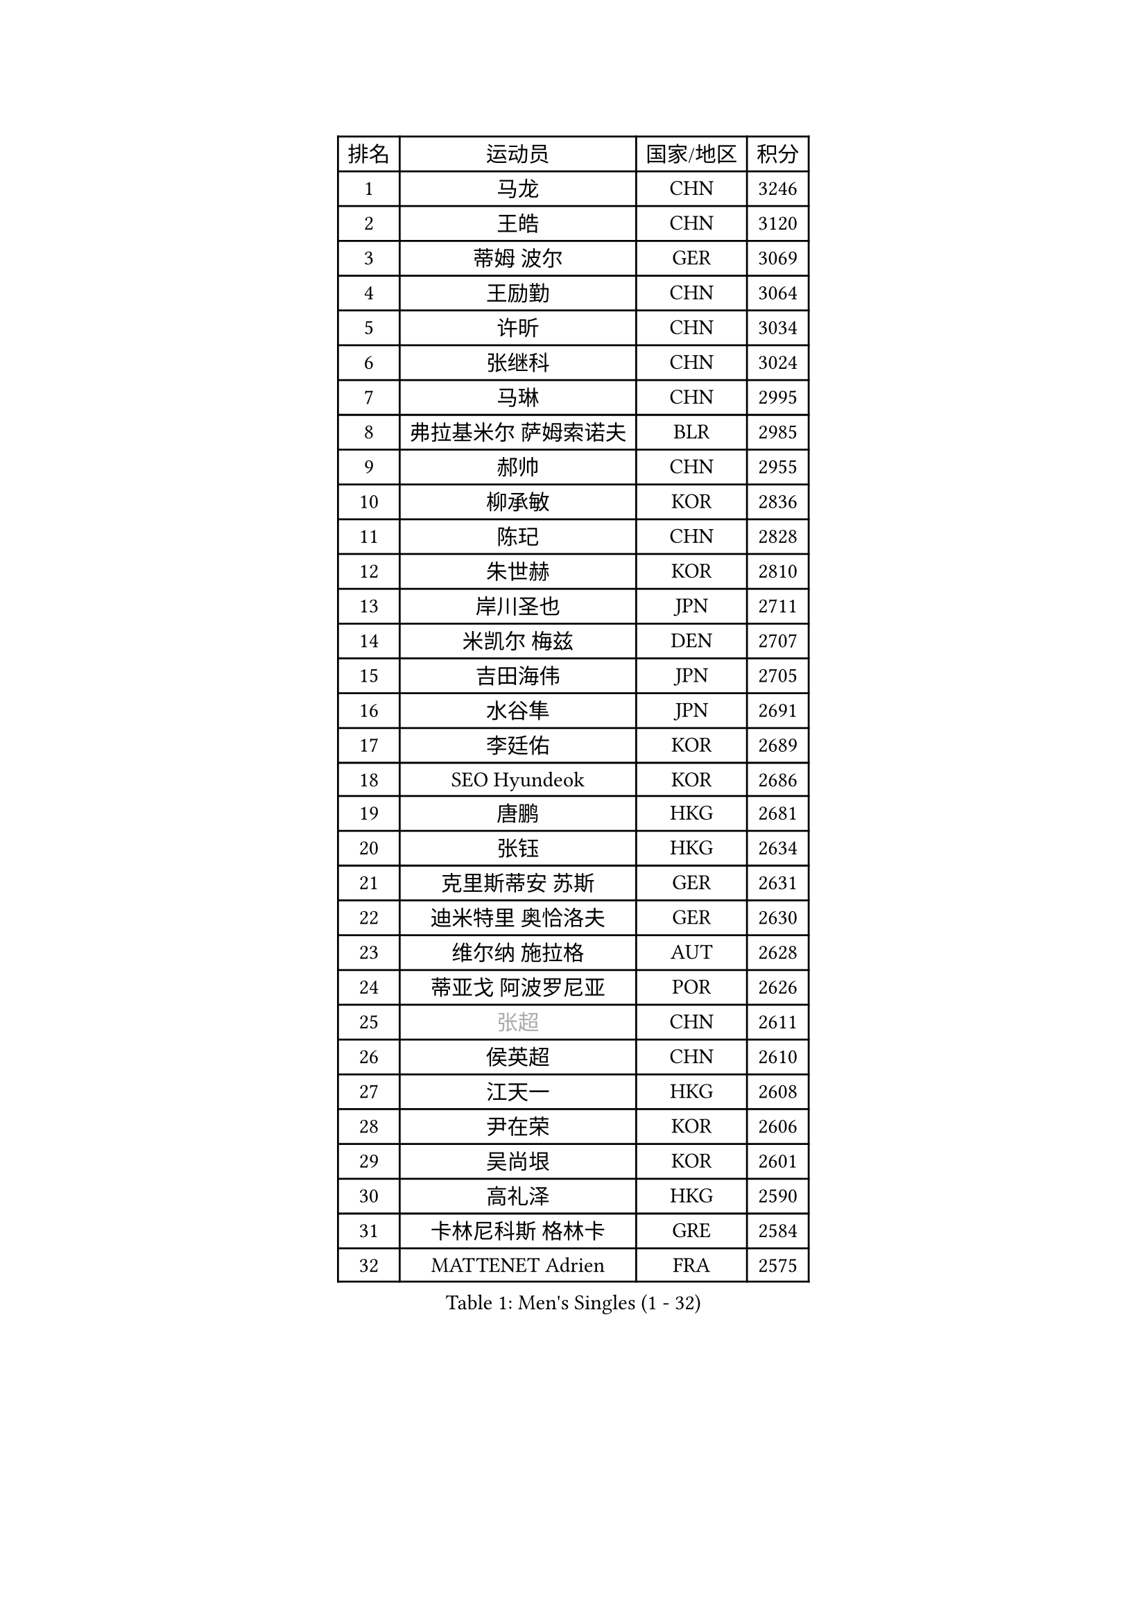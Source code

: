 
#set text(font: ("Courier New", "NSimSun"))
#figure(
  caption: "Men's Singles (1 - 32)",
    table(
      columns: 4,
      [排名], [运动员], [国家/地区], [积分],
      [1], [马龙], [CHN], [3246],
      [2], [王皓], [CHN], [3120],
      [3], [蒂姆 波尔], [GER], [3069],
      [4], [王励勤], [CHN], [3064],
      [5], [许昕], [CHN], [3034],
      [6], [张继科], [CHN], [3024],
      [7], [马琳], [CHN], [2995],
      [8], [弗拉基米尔 萨姆索诺夫], [BLR], [2985],
      [9], [郝帅], [CHN], [2955],
      [10], [柳承敏], [KOR], [2836],
      [11], [陈玘], [CHN], [2828],
      [12], [朱世赫], [KOR], [2810],
      [13], [岸川圣也], [JPN], [2711],
      [14], [米凯尔 梅兹], [DEN], [2707],
      [15], [吉田海伟], [JPN], [2705],
      [16], [水谷隼], [JPN], [2691],
      [17], [李廷佑], [KOR], [2689],
      [18], [SEO Hyundeok], [KOR], [2686],
      [19], [唐鹏], [HKG], [2681],
      [20], [张钰], [HKG], [2634],
      [21], [克里斯蒂安 苏斯], [GER], [2631],
      [22], [迪米特里 奥恰洛夫], [GER], [2630],
      [23], [维尔纳 施拉格], [AUT], [2628],
      [24], [蒂亚戈 阿波罗尼亚], [POR], [2626],
      [25], [#text(gray, "张超")], [CHN], [2611],
      [26], [侯英超], [CHN], [2610],
      [27], [江天一], [HKG], [2608],
      [28], [尹在荣], [KOR], [2606],
      [29], [吴尚垠], [KOR], [2601],
      [30], [高礼泽], [HKG], [2590],
      [31], [卡林尼科斯 格林卡], [GRE], [2584],
      [32], [MATTENET Adrien], [FRA], [2575],
    )
  )#pagebreak()

#set text(font: ("Courier New", "NSimSun"))
#figure(
  caption: "Men's Singles (33 - 64)",
    table(
      columns: 4,
      [排名], [运动员], [国家/地区], [积分],
      [33], [庄智渊], [TPE], [2572],
      [34], [KIM Junghoon], [KOR], [2566],
      [35], [佐兰 普里莫拉克], [CRO], [2564],
      [36], [PROKOPCOV Dmitrij], [CZE], [2557],
      [37], [李静], [HKG], [2556],
      [38], [罗伯特 加尔多斯], [AUT], [2554],
      [39], [约尔根 佩尔森], [SWE], [2553],
      [40], [巴斯蒂安 斯蒂格], [GER], [2548],
      [41], [SKACHKOV Kirill], [RUS], [2541],
      [42], [高宁], [SGP], [2538],
      [43], [陈卫星], [AUT], [2538],
      [44], [詹斯 伦德奎斯特], [SWE], [2537],
      [45], [LI Ping], [QAT], [2531],
      [46], [松平健太], [JPN], [2529],
      [47], [#text(gray, "邱贻可")], [CHN], [2514],
      [48], [KIM Hyok Bong], [PRK], [2505],
      [49], [LEE Jungsam], [KOR], [2486],
      [50], [韩阳], [JPN], [2485],
      [51], [安德烈 加奇尼], [CRO], [2477],
      [52], [帕特里克 鲍姆], [GER], [2475],
      [53], [帕纳吉奥迪斯 吉奥尼斯], [GRE], [2474],
      [54], [LIN Ju], [DOM], [2460],
      [55], [RUBTSOV Igor], [RUS], [2449],
      [56], [沙拉特 卡马尔 阿昌塔], [IND], [2446],
      [57], [李尚洙], [KOR], [2444],
      [58], [#text(gray, "孔令辉")], [CHN], [2439],
      [59], [FEJER-KONNERTH Zoltan], [GER], [2439],
      [60], [VLASOV Grigory], [RUS], [2436],
      [61], [WANG Zengyi], [POL], [2435],
      [62], [SUCH Bartosz], [POL], [2432],
      [63], [金珉锡], [KOR], [2429],
      [64], [GERELL Par], [SWE], [2427],
    )
  )#pagebreak()

#set text(font: ("Courier New", "NSimSun"))
#figure(
  caption: "Men's Singles (65 - 96)",
    table(
      columns: 4,
      [排名], [运动员], [国家/地区], [积分],
      [65], [闫安], [CHN], [2424],
      [66], [阿列克谢 斯米尔诺夫], [RUS], [2423],
      [67], [阿德里安 克里桑], [ROU], [2414],
      [68], [郑荣植], [KOR], [2410],
      [69], [CHO Eonrae], [KOR], [2410],
      [70], [TUGWELL Finn], [DEN], [2404],
      [71], [HAN Jimin], [KOR], [2401],
      [72], [JANG Song Man], [PRK], [2396],
      [73], [#text(gray, "简 诺瓦 瓦尔德内尔")], [SWE], [2391],
      [74], [彼得 科贝尔], [CZE], [2390],
      [75], [KEINATH Thomas], [SVK], [2390],
      [76], [TAN Ruiwu], [CRO], [2385],
      [77], [DRINKHALL Paul], [ENG], [2369],
      [78], [KUZMIN Fedor], [RUS], [2364],
      [79], [OYA Hidetoshi], [JPN], [2357],
      [80], [LEE Jinkwon], [KOR], [2349],
      [81], [ELOI Damien], [FRA], [2345],
      [82], [HE Zhiwen], [ESP], [2341],
      [83], [LEGOUT Christophe], [FRA], [2340],
      [84], [博扬 托基奇], [SLO], [2333],
      [85], [CHTCHETININE Evgueni], [BLR], [2324],
      [86], [TAKAKIWA Taku], [JPN], [2323],
      [87], [MONTEIRO Thiago], [BRA], [2321],
      [88], [BLASZCZYK Lucjan], [POL], [2317],
      [89], [MONRAD Martin], [DEN], [2317],
      [90], [让 米歇尔 赛弗], [BEL], [2312],
      [91], [PETO Zsolt], [SRB], [2309],
      [92], [卢文 菲鲁斯], [GER], [2308],
      [93], [CIOTI Constantin], [ROU], [2302],
      [94], [塩野真人], [JPN], [2301],
      [95], [MATSUDAIRA Kenji], [JPN], [2298],
      [96], [BOBOCICA Mihai], [ITA], [2297],
    )
  )#pagebreak()

#set text(font: ("Courier New", "NSimSun"))
#figure(
  caption: "Men's Singles (97 - 128)",
    table(
      columns: 4,
      [排名], [运动员], [国家/地区], [积分],
      [97], [MACHADO Carlos], [ESP], [2296],
      [98], [LEUNG Chu Yan], [HKG], [2294],
      [99], [蒋澎龙], [TPE], [2293],
      [100], [SVENSSON Robert], [SWE], [2292],
      [101], [BARDON Michal], [SVK], [2291],
      [102], [KOSOWSKI Jakub], [POL], [2287],
      [103], [YANG Zi], [SGP], [2281],
      [104], [BURGIS Matiss], [LAT], [2281],
      [105], [JAKAB Janos], [HUN], [2280],
      [106], [马克斯 弗雷塔斯], [POR], [2278],
      [107], [LIM Jaehyun], [KOR], [2275],
      [108], [LIVENTSOV Alexey], [RUS], [2272],
      [109], [ILLAS Erik], [SVK], [2272],
      [110], [WOSIK Torben], [GER], [2272],
      [111], [CHIANG Hung-Chieh], [TPE], [2272],
      [112], [#text(gray, "YANG Min")], [ITA], [2269],
      [113], [RI Chol Guk], [PRK], [2267],
      [114], [MONTEIRO Joao], [POR], [2265],
      [115], [MA Liang], [SGP], [2264],
      [116], [TORIOLA Segun], [NGR], [2259],
      [117], [#text(gray, "LEI Zhenhua")], [CHN], [2255],
      [118], [斯蒂芬 门格尔], [GER], [2255],
      [119], [LIU Zhongze], [SGP], [2254],
      [120], [SHIMOYAMA Takanori], [JPN], [2252],
      [121], [SHMYREV Maxim], [RUS], [2251],
      [122], [GORAK Daniel], [POL], [2251],
      [123], [方博], [CHN], [2249],
      [124], [TOSIC Roko], [CRO], [2240],
      [125], [WU Chih-Chi], [TPE], [2237],
      [126], [HUANG Sheng-Sheng], [TPE], [2231],
      [127], [PISTEJ Lubomir], [SVK], [2231],
      [128], [CHANG Yen-Shu], [TPE], [2225],
    )
  )